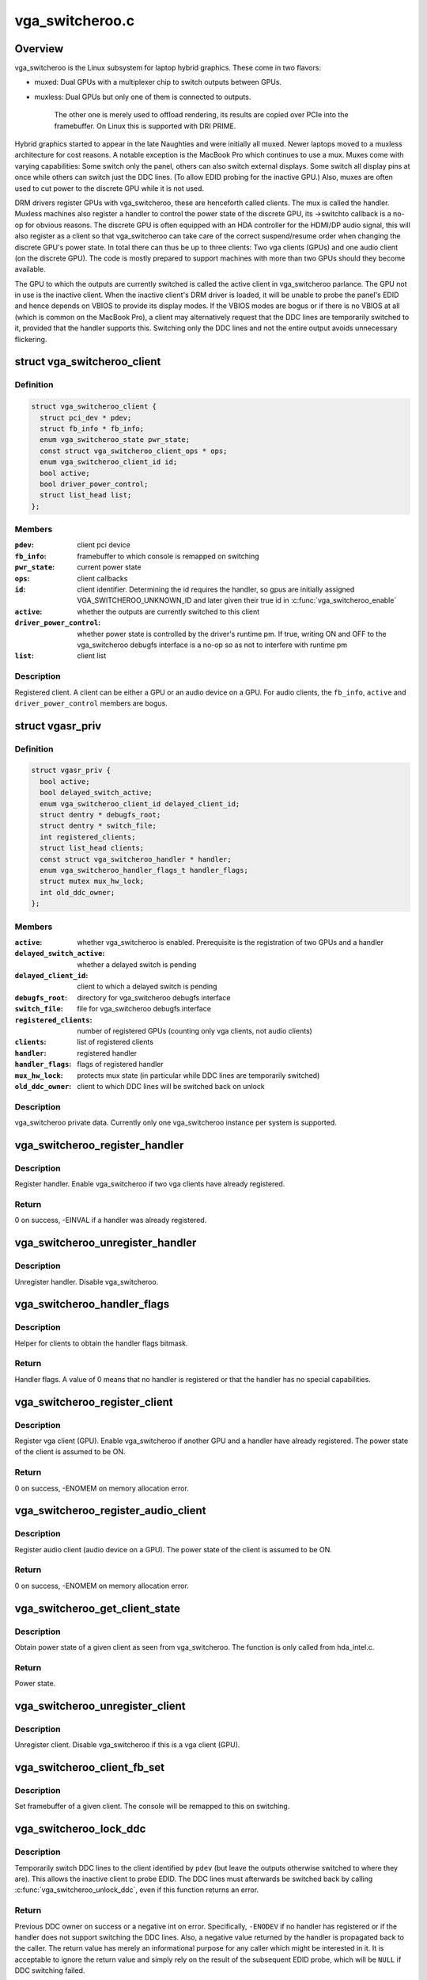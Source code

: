 .. -*- coding: utf-8; mode: rst -*-

================
vga_switcheroo.c
================


.. _`overview`:

Overview
========

vga_switcheroo is the Linux subsystem for laptop hybrid graphics.
These come in two flavors:

* muxed: Dual GPUs with a multiplexer chip to switch outputs between GPUs.
* muxless: Dual GPUs but only one of them is connected to outputs.

        The other one is merely used to offload rendering, its results
        are copied over PCIe into the framebuffer. On Linux this is
        supported with DRI PRIME.

Hybrid graphics started to appear in the late Naughties and were initially
all muxed. Newer laptops moved to a muxless architecture for cost reasons.
A notable exception is the MacBook Pro which continues to use a mux.
Muxes come with varying capabilities: Some switch only the panel, others
can also switch external displays. Some switch all display pins at once
while others can switch just the DDC lines. (To allow EDID probing
for the inactive GPU.) Also, muxes are often used to cut power to the
discrete GPU while it is not used.

DRM drivers register GPUs with vga_switcheroo, these are henceforth called
clients. The mux is called the handler. Muxless machines also register a
handler to control the power state of the discrete GPU, its ->switchto
callback is a no-op for obvious reasons. The discrete GPU is often equipped
with an HDA controller for the HDMI/DP audio signal, this will also
register as a client so that vga_switcheroo can take care of the correct
suspend/resume order when changing the discrete GPU's power state. In total
there can thus be up to three clients: Two vga clients (GPUs) and one audio
client (on the discrete GPU). The code is mostly prepared to support
machines with more than two GPUs should they become available.

The GPU to which the outputs are currently switched is called the
active client in vga_switcheroo parlance. The GPU not in use is the
inactive client. When the inactive client's DRM driver is loaded,
it will be unable to probe the panel's EDID and hence depends on
VBIOS to provide its display modes. If the VBIOS modes are bogus or
if there is no VBIOS at all (which is common on the MacBook Pro),
a client may alternatively request that the DDC lines are temporarily
switched to it, provided that the handler supports this. Switching
only the DDC lines and not the entire output avoids unnecessary
flickering.



.. _`vga_switcheroo_client`:

struct vga_switcheroo_client
============================

.. c:type:: vga_switcheroo_client

    registered client


.. _`vga_switcheroo_client.definition`:

Definition
----------

.. code-block:: c

  struct vga_switcheroo_client {
    struct pci_dev * pdev;
    struct fb_info * fb_info;
    enum vga_switcheroo_state pwr_state;
    const struct vga_switcheroo_client_ops * ops;
    enum vga_switcheroo_client_id id;
    bool active;
    bool driver_power_control;
    struct list_head list;
  };


.. _`vga_switcheroo_client.members`:

Members
-------

:``pdev``:
    client pci device

:``fb_info``:
    framebuffer to which console is remapped on switching

:``pwr_state``:
    current power state

:``ops``:
    client callbacks

:``id``:
    client identifier. Determining the id requires the handler,
    so gpus are initially assigned VGA_SWITCHEROO_UNKNOWN_ID
    and later given their true id in :c:func:`vga_switcheroo_enable`

:``active``:
    whether the outputs are currently switched to this client

:``driver_power_control``:
    whether power state is controlled by the driver's
    runtime pm. If true, writing ON and OFF to the vga_switcheroo debugfs
    interface is a no-op so as not to interfere with runtime pm

:``list``:
    client list




.. _`vga_switcheroo_client.description`:

Description
-----------

Registered client. A client can be either a GPU or an audio device on a GPU.
For audio clients, the ``fb_info``\ , ``active`` and ``driver_power_control`` members
are bogus.



.. _`vgasr_priv`:

struct vgasr_priv
=================

.. c:type:: vgasr_priv

    vga_switcheroo private data


.. _`vgasr_priv.definition`:

Definition
----------

.. code-block:: c

  struct vgasr_priv {
    bool active;
    bool delayed_switch_active;
    enum vga_switcheroo_client_id delayed_client_id;
    struct dentry * debugfs_root;
    struct dentry * switch_file;
    int registered_clients;
    struct list_head clients;
    const struct vga_switcheroo_handler * handler;
    enum vga_switcheroo_handler_flags_t handler_flags;
    struct mutex mux_hw_lock;
    int old_ddc_owner;
  };


.. _`vgasr_priv.members`:

Members
-------

:``active``:
    whether vga_switcheroo is enabled.
    Prerequisite is the registration of two GPUs and a handler

:``delayed_switch_active``:
    whether a delayed switch is pending

:``delayed_client_id``:
    client to which a delayed switch is pending

:``debugfs_root``:
    directory for vga_switcheroo debugfs interface

:``switch_file``:
    file for vga_switcheroo debugfs interface

:``registered_clients``:
    number of registered GPUs
    (counting only vga clients, not audio clients)

:``clients``:
    list of registered clients

:``handler``:
    registered handler

:``handler_flags``:
    flags of registered handler

:``mux_hw_lock``:
    protects mux state
    (in particular while DDC lines are temporarily switched)

:``old_ddc_owner``:
    client to which DDC lines will be switched back on unlock




.. _`vgasr_priv.description`:

Description
-----------

vga_switcheroo private data. Currently only one vga_switcheroo instance
per system is supported.



.. _`vga_switcheroo_register_handler`:

vga_switcheroo_register_handler
===============================

.. c:function:: int vga_switcheroo_register_handler (const struct vga_switcheroo_handler *handler, enum vga_switcheroo_handler_flags_t handler_flags)

    register handler

    :param const struct vga_switcheroo_handler \*handler:
        handler callbacks

    :param enum vga_switcheroo_handler_flags_t handler_flags:
        handler flags



.. _`vga_switcheroo_register_handler.description`:

Description
-----------

Register handler. Enable vga_switcheroo if two vga clients have already
registered.



.. _`vga_switcheroo_register_handler.return`:

Return
------

0 on success, -EINVAL if a handler was already registered.



.. _`vga_switcheroo_unregister_handler`:

vga_switcheroo_unregister_handler
=================================

.. c:function:: void vga_switcheroo_unregister_handler ( void)

    unregister handler

    :param void:
        no arguments



.. _`vga_switcheroo_unregister_handler.description`:

Description
-----------


Unregister handler. Disable vga_switcheroo.



.. _`vga_switcheroo_handler_flags`:

vga_switcheroo_handler_flags
============================

.. c:function:: enum vga_switcheroo_handler_flags_t vga_switcheroo_handler_flags ( void)

    obtain handler flags

    :param void:
        no arguments



.. _`vga_switcheroo_handler_flags.description`:

Description
-----------


Helper for clients to obtain the handler flags bitmask.



.. _`vga_switcheroo_handler_flags.return`:

Return
------

Handler flags. A value of 0 means that no handler is registered
or that the handler has no special capabilities.



.. _`vga_switcheroo_register_client`:

vga_switcheroo_register_client
==============================

.. c:function:: int vga_switcheroo_register_client (struct pci_dev *pdev, const struct vga_switcheroo_client_ops *ops, bool driver_power_control)

    register vga client

    :param struct pci_dev \*pdev:
        client pci device

    :param const struct vga_switcheroo_client_ops \*ops:
        client callbacks

    :param bool driver_power_control:
        whether power state is controlled by the driver's
        runtime pm



.. _`vga_switcheroo_register_client.description`:

Description
-----------

Register vga client (GPU). Enable vga_switcheroo if another GPU and a
handler have already registered. The power state of the client is assumed
to be ON.



.. _`vga_switcheroo_register_client.return`:

Return
------

0 on success, -ENOMEM on memory allocation error.



.. _`vga_switcheroo_register_audio_client`:

vga_switcheroo_register_audio_client
====================================

.. c:function:: int vga_switcheroo_register_audio_client (struct pci_dev *pdev, const struct vga_switcheroo_client_ops *ops, enum vga_switcheroo_client_id id)

    register audio client

    :param struct pci_dev \*pdev:
        client pci device

    :param const struct vga_switcheroo_client_ops \*ops:
        client callbacks

    :param enum vga_switcheroo_client_id id:
        client identifier



.. _`vga_switcheroo_register_audio_client.description`:

Description
-----------

Register audio client (audio device on a GPU). The power state of the
client is assumed to be ON.



.. _`vga_switcheroo_register_audio_client.return`:

Return
------

0 on success, -ENOMEM on memory allocation error.



.. _`vga_switcheroo_get_client_state`:

vga_switcheroo_get_client_state
===============================

.. c:function:: enum vga_switcheroo_state vga_switcheroo_get_client_state (struct pci_dev *pdev)

    obtain power state of a given client

    :param struct pci_dev \*pdev:
        client pci device



.. _`vga_switcheroo_get_client_state.description`:

Description
-----------

Obtain power state of a given client as seen from vga_switcheroo.
The function is only called from hda_intel.c.



.. _`vga_switcheroo_get_client_state.return`:

Return
------

Power state.



.. _`vga_switcheroo_unregister_client`:

vga_switcheroo_unregister_client
================================

.. c:function:: void vga_switcheroo_unregister_client (struct pci_dev *pdev)

    unregister client

    :param struct pci_dev \*pdev:
        client pci device



.. _`vga_switcheroo_unregister_client.description`:

Description
-----------

Unregister client. Disable vga_switcheroo if this is a vga client (GPU).



.. _`vga_switcheroo_client_fb_set`:

vga_switcheroo_client_fb_set
============================

.. c:function:: void vga_switcheroo_client_fb_set (struct pci_dev *pdev, struct fb_info *info)

    set framebuffer of a given client

    :param struct pci_dev \*pdev:
        client pci device

    :param struct fb_info \*info:
        framebuffer



.. _`vga_switcheroo_client_fb_set.description`:

Description
-----------

Set framebuffer of a given client. The console will be remapped to this
on switching.



.. _`vga_switcheroo_lock_ddc`:

vga_switcheroo_lock_ddc
=======================

.. c:function:: int vga_switcheroo_lock_ddc (struct pci_dev *pdev)

    temporarily switch DDC lines to a given client

    :param struct pci_dev \*pdev:
        client pci device



.. _`vga_switcheroo_lock_ddc.description`:

Description
-----------

Temporarily switch DDC lines to the client identified by ``pdev``
(but leave the outputs otherwise switched to where they are).
This allows the inactive client to probe EDID. The DDC lines must
afterwards be switched back by calling :c:func:`vga_switcheroo_unlock_ddc`,
even if this function returns an error.



.. _`vga_switcheroo_lock_ddc.return`:

Return
------

Previous DDC owner on success or a negative int on error.
Specifically, ``-ENODEV`` if no handler has registered or if the handler
does not support switching the DDC lines. Also, a negative value
returned by the handler is propagated back to the caller.
The return value has merely an informational purpose for any caller
which might be interested in it. It is acceptable to ignore the return
value and simply rely on the result of the subsequent EDID probe,
which will be ``NULL`` if DDC switching failed.



.. _`vga_switcheroo_unlock_ddc`:

vga_switcheroo_unlock_ddc
=========================

.. c:function:: int vga_switcheroo_unlock_ddc (struct pci_dev *pdev)

    switch DDC lines back to previous owner

    :param struct pci_dev \*pdev:
        client pci device



.. _`vga_switcheroo_unlock_ddc.description`:

Description
-----------

Switch DDC lines back to the previous owner after calling
:c:func:`vga_switcheroo_lock_ddc`. This must be called even if
:c:func:`vga_switcheroo_lock_ddc` returned an error.



.. _`vga_switcheroo_unlock_ddc.return`:

Return
------

Previous DDC owner on success (i.e. the client identifier of ``pdev``\ )
or a negative int on error.
Specifically, ``-ENODEV`` if no handler has registered or if the handler
does not support switching the DDC lines. Also, a negative value
returned by the handler is propagated back to the caller.
Finally, invoking this function without calling :c:func:`vga_switcheroo_lock_ddc`
first is not allowed and will result in ``-EINVAL``\ .



.. _`manual-switching-and-manual-power-control`:

Manual switching and manual power control
=========================================

In this mode of use, the file /sys/kernel/debug/vgaswitcheroo/switch
can be read to retrieve the current vga_switcheroo state and commands
can be written to it to change the state. The file appears as soon as
two GPU drivers and one handler have registered with vga_switcheroo.
The following commands are understood:

* OFF: Power off the device not in use.
* ON: Power on the device not in use.
* IGD: Switch to the integrated graphics device.

        Power on the integrated GPU if necessary, power off the discrete GPU.
        Prerequisite is that no user space processes (e.g. Xorg, alsactl)
        have opened device files of the GPUs or the audio client. If the
        switch fails, the user may invoke lsof(8) or fuser(1) on /dev/dri/
        and /dev/snd/controlC1 to identify processes blocking the switch.

* DIS: Switch to the discrete graphics device.
* DIGD: Delayed switch to the integrated graphics device.

        This will perform the switch once the last user space process has
        closed the device files of the GPUs and the audio client.

* DDIS: Delayed switch to the discrete graphics device.
* MIGD: Mux-only switch to the integrated graphics device.

        Does not remap console or change the power state of either gpu.
        If the integrated GPU is currently off, the screen will turn black.
        If it is on, the screen will show whatever happens to be in VRAM.
        Either way, the user has to blindly enter the command to switch back.

* MDIS: Mux-only switch to the discrete graphics device.

For GPUs whose power state is controlled by the driver's runtime pm,
the ON and OFF commands are a no-op (see next section).

For muxless machines, the IGD/DIS, DIGD/DDIS and MIGD/MDIS commands
should not be used.



.. _`vga_switcheroo_process_delayed_switch`:

vga_switcheroo_process_delayed_switch
=====================================

.. c:function:: int vga_switcheroo_process_delayed_switch ( void)

    helper for delayed switching

    :param void:
        no arguments



.. _`vga_switcheroo_process_delayed_switch.manual-switching-and-manual-power-control`:

Manual switching and manual power control
-----------------------------------------


Process a delayed switch if one is pending. DRM drivers should call this
from their ->lastclose callback.



.. _`vga_switcheroo_process_delayed_switch.return`:

Return
------

0 on success. -EINVAL if no delayed switch is pending, if the client
has unregistered in the meantime or if there are other clients blocking the
switch. If the actual switch fails, an error is reported and 0 is returned.



.. _`driver-power-control`:

Driver power control
====================

In this mode of use, the discrete GPU automatically powers up and down at
the discretion of the driver's runtime pm. On muxed machines, the user may
still influence the muxer state by way of the debugfs interface, however
the ON and OFF commands become a no-op for the discrete GPU.

This mode is the default on Nvidia HybridPower/Optimus and ATI PowerXpress.
Specifying nouveau.runpm=0, radeon.runpm=0 or amdgpu.runpm=0 on the kernel
command line disables it.

When the driver decides to power up or down, it notifies vga_switcheroo
thereof so that it can (a) power the audio device on the GPU up or down,
and (b) update its internal power state representation for the device.
This is achieved by :c:func:`vga_switcheroo_set_dynamic_switch`.

After the GPU has been suspended, the handler needs to be called to cut
power to the GPU. Likewise it needs to reinstate power before the GPU
can resume. This is achieved by :c:func:`vga_switcheroo_init_domain_pm_ops`,
which augments the GPU's suspend/resume functions by the requisite
calls to the handler.

When the audio device resumes, the GPU needs to be woken. This is achieved
by :c:func:`vga_switcheroo_init_domain_pm_optimus_hdmi_audio`, which augments the
audio device's resume function.

On muxed machines, if the mux is initially switched to the discrete GPU,
the user ends up with a black screen when the GPU powers down after boot.
As a workaround, the mux is forced to the integrated GPU on runtime suspend,
cf. https://bugs.freedesktop.org/show_bug.cgi?id=75917



.. _`vga_switcheroo_set_dynamic_switch`:

vga_switcheroo_set_dynamic_switch
=================================

.. c:function:: void vga_switcheroo_set_dynamic_switch (struct pci_dev *pdev, enum vga_switcheroo_state dynamic)

    helper for driver power control

    :param struct pci_dev \*pdev:
        client pci device

    :param enum vga_switcheroo_state dynamic:
        new power state



.. _`vga_switcheroo_set_dynamic_switch.description`:

Description
-----------

Helper for GPUs whose power state is controlled by the driver's runtime pm.
When the driver decides to power up or down, it notifies vga_switcheroo
thereof using this helper so that it can (a) power the audio device on
the GPU up or down, and (b) update its internal power state representation
for the device.



.. _`vga_switcheroo_init_domain_pm_ops`:

vga_switcheroo_init_domain_pm_ops
=================================

.. c:function:: int vga_switcheroo_init_domain_pm_ops (struct device *dev, struct dev_pm_domain *domain)

    helper for driver power control

    :param struct device \*dev:
        vga client device

    :param struct dev_pm_domain \*domain:
        power domain



.. _`vga_switcheroo_init_domain_pm_ops.description`:

Description
-----------

Helper for GPUs whose power state is controlled by the driver's runtime pm.
After the GPU has been suspended, the handler needs to be called to cut
power to the GPU. Likewise it needs to reinstate power before the GPU
can resume. To this end, this helper augments the suspend/resume functions
by the requisite calls to the handler. It needs only be called on platforms
where the power switch is separate to the device being powered down.



.. _`vga_switcheroo_init_domain_pm_optimus_hdmi_audio`:

vga_switcheroo_init_domain_pm_optimus_hdmi_audio
================================================

.. c:function:: int vga_switcheroo_init_domain_pm_optimus_hdmi_audio (struct device *dev, struct dev_pm_domain *domain)

    helper for driver power control

    :param struct device \*dev:
        audio client device

    :param struct dev_pm_domain \*domain:
        power domain



.. _`vga_switcheroo_init_domain_pm_optimus_hdmi_audio.description`:

Description
-----------

Helper for GPUs whose power state is controlled by the driver's runtime pm.
When the audio device resumes, the GPU needs to be woken. This helper
augments the audio device's resume function to do that.



.. _`vga_switcheroo_init_domain_pm_optimus_hdmi_audio.return`:

Return
------

0 on success, -EINVAL if no power management operations are
defined for this device.

